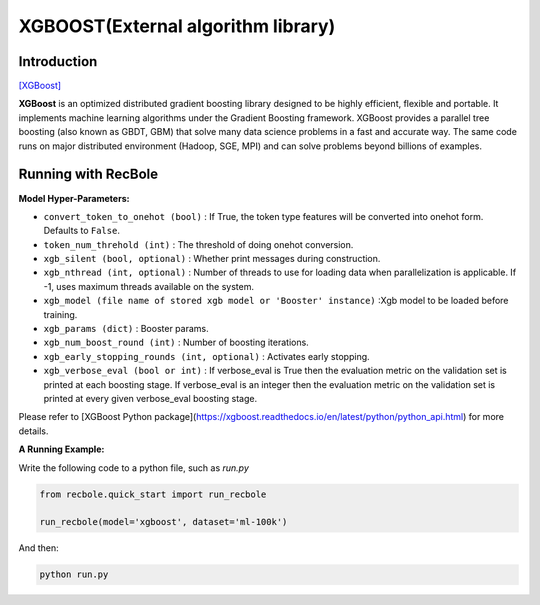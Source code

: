 XGBOOST(External algorithm library)
=====================================

Introduction
---------------------

`[XGBoost] <https://xgboost.readthedocs.io/en/latest/>`_

**XGBoost** is an optimized distributed gradient boosting library designed to be highly efficient, flexible and portable. It implements machine learning algorithms under the Gradient Boosting framework. XGBoost provides a parallel tree boosting (also known as GBDT, GBM) that solve many data science problems in a fast and accurate way. The same code runs on major distributed environment (Hadoop, SGE, MPI) and can solve problems beyond billions of examples.

Running with RecBole
-------------------------

**Model Hyper-Parameters:**

- ``convert_token_to_onehot (bool)`` : If True, the token type features will be converted into onehot form. Defaults to ``False``.
- ``token_num_threhold (int)`` : The threshold of doing onehot conversion.

- ``xgb_silent (bool, optional)`` : Whether print messages during construction.
- ``xgb_nthread (int, optional)`` : Number of threads to use for loading data when parallelization is applicable. If -1, uses maximum threads available on the system.
- ``xgb_model (file name of stored xgb model or 'Booster' instance)`` :Xgb model to be loaded before training.
- ``xgb_params (dict)`` : Booster params.
- ``xgb_num_boost_round (int)`` : Number of boosting iterations.
- ``xgb_early_stopping_rounds (int, optional)`` : Activates early stopping.
- ``xgb_verbose_eval (bool or int)`` : If verbose_eval is True then the evaluation metric on the validation set is printed at each boosting stage. If verbose_eval is an integer then the evaluation metric on the validation set is printed at every given verbose_eval boosting stage.

Please refer to [XGBoost Python package](https://xgboost.readthedocs.io/en/latest/python/python_api.html) for more details.

**A Running Example:**

Write the following code to a python file, such as `run.py`

.. code:: python

   from recbole.quick_start import run_recbole

   run_recbole(model='xgboost', dataset='ml-100k')

And then:

.. code:: bash

   python run.py


